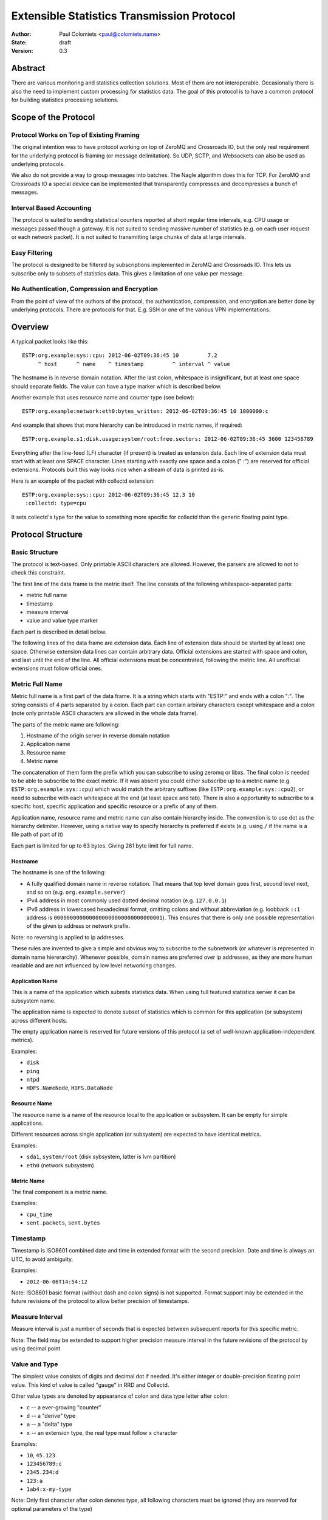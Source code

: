 ===========================================
Extensible Statistics Transmission Protocol
===========================================

:Author: Paul Colomiets <paul@colomiets.name>
:State: draft
:Version: 0.3


Abstract
========

There are various monitoring and statistics collection solutions.  Most of them
are not interoperable.  Occasionally there is also the need to implement custom
processing for statistics data.  The goal of this protocol is to have a common
protocol for building statistics processing solutions.


Scope of the Protocol
=====================


Protocol Works on Top of Existing Framing
-----------------------------------------

The original intention was to have protocol working on top of ZeroMQ and
Crossroads IO, but the only real requirement for the underlying protocol is
framing (or message delimitation). So UDP, SCTP, and Websockets can also be
used as underlying protocols.

We also do not provide a way to group messages into batches. The Nagle
algorithm does this for TCP. For ZeroMQ and Crossroads IO a special device
can be implemented that transparently compresses and decompresses a bunch of
messages.


Interval Based Accounting
-------------------------

The protocol is suited to sending statistical counters reported at short regular
time intervals, e.g. CPU usage or messages passed though a gateway. It is not
suited to sending massive number of statistics (e.g. on each user request or each
network packet). It is not suited to transmitting large chunks of data at large
intervals.


Easy Filtering
--------------

The protocol is designed to be filtered by subscriptions implemented in ZeroMQ
and Crossroads IO. This lets us subscribe only to subsets of statistics data.
This gives a limitation of one value per message.


No Authentication, Compression and Encryption
---------------------------------------------

From the point of view of the authors of the protocol, the authentication,
compression, and encryption are better done by underlying protocols. There
are protocols for that. E.g. SSH or one of the various VPN implementations.


Overview
========

A typical packet looks like this::

    ESTP:org.example:sys::cpu: 2012-06-02T09:36:45 10         7.2
         ^ host      ^ name    ^ timestamp         ^ interval ^ value

The hostname is in reverse domain notation. After the last colon, whitespace is
insignificant, but at least one space should separate fields. The value can
have a type marker which is described below.

Another example that uses resource name and counter type (see below)::

    ESTP:org.example:network:eth0:bytes_written: 2012-06-02T09:36:45 10 1000000:c

And example that shows that more hierarchy can be introduced in metric
names, if required::

    ESTP:org.example.s1:disk.usage:system/root:free.sectors: 2012-06-02T09:36:45 3600 123456789

Everything after the line-feed (LF) character (if present) is treated as
extension data. Each line of extension data must start with at least one SPACE
character.  Lines starting with exactly one space and a colon (" :") are
reserved for official extensions. Protocols built this way looks nice when a
stream of data is printed as-is.

Here is an example of the packet with collectd extension::

    ESTP:org.example:sys::cpu: 2012-06-02T09:36:45 12.3 10
     :collectd: type=cpu

It sets collectd's type for the value to something more specific for collectd
than the generic floating point type.


Protocol Structure
==================


Basic Structure
---------------

The protocol is text-based. Only printable ASCII characters are allowed.
However, the parsers are allowed to not to check this constraint.

The first line of the data frame is the metric itself. The line consists of
the following whitespace-separated parts:

* metric full name
* timestamp
* measure interval
* value and value type marker

Each part is described in detail below.

The following lines of the data frame are extension data. Each line of
extension data should be started by at least one space. Otherwise extension
data lines can contain arbitrary data. Official extensions are started with
space and colon, and last until the end of the line. All official extensions
must be concentrated, following the metric line. All unofficial extensions must
follow official ones.


Metric Full Name
----------------

Metric full name is a first part of the data frame. It is a string which starts
with "ESTP:" and ends with a colon ":". The string consists of 4 parts
separated by a colon. Each part can contain arbirary characters except
whitespace and a colon (note only printable ASCII characters are allowed in the
whole data frame).

The parts of the metric name are following:

1. Hostname of the origin server in reverse domain notation
2. Application name
3. Resource name
4. Metric name

The concatenation of them form the prefix which you can subscribe to using
zeromq or libxs. The final colon is needed to be able to subscribe to the exact
metric. If it was absent you could either subscribe up to a metric name (e.g.
``ESTP:org.example:sys::cpu``) which would match the arbitrary suffixes (like
``ESTP:org.example:sys::cpu2``), or need to subscribe with each whitespace at
the end (at least space and tab). There is also a opportunity to subscribe
to a specific host, specific application and specific resource or a prefix
of any of them.

Application name, resource name and metric name can also contain hierarchy
inside. The convention is to use dot as the hierarchy delimiter. However, using
a native way to specify hierarchy is preferred if exists (e.g. using ``/`` if
the name is a file path of part of it)

Each part is limited for up to 63 bytes. Giving 261 byte limit for full name.


Hostname
````````

The hostname is one of the following:

* A fully qualified domain name in reverse notation. That means that top level
  domain goes first, second level next, and so on (e.g. ``org.example.server``)

* IPv4 address in most commonly used dotted decimal notation (e.g.
  ``127.0.0.1``)

* IPv6 address in lowercased hexadecimal format, omitting colons and without
  abbreviation (e.g. loobback ``::1`` address is
  ``0000000000000000000000000000000001``). This ensures that there is only one
  possible representation of the given ip address or network prefix.

Note: no reversing is applied to ip addresses.

These rules are invented to give a simple and obvious way to subscribe to the
subnetwork (or whatever is represented in domain name hiererarchy). Whenever
possible, domain names are preferred over ip addresses, as they are more human
readable and are not influenced by low level networking changes.


Application Name
````````````````

This is a name of the application which submits statistics data. When using
full featured statistics server it can be subsystem name.

The application name is expected to denote subset of statistics which is common
for this application (or subsystem) across different hosts.

The empty application name is reserved for future versions of this protocol (a
set of well-known application-independent metrics).

Examples:

* ``disk``
* ``ping``
* ``ntpd``
* ``HDFS.NameNode``, ``HDFS.DataNode``


Resource Name
`````````````

The resource name is a name of the resource local to  the application or
subsystem. It can be empty for simple applications.

Different resources across single application (or subsystem) are expected to
have identical metrics.

Examples:

* ``sda1``, ``system/root`` (disk sybsystem, latter is lvm partition)
* ``eth0`` (network subsystem)


Metric Name
```````````

The final component is a metric name.

Examples:

* ``cpu_time``
* ``sent.packets``, ``sent.bytes``


Timestamp
---------

Timestamp is ISO8601 combined date and time in extended format with the second
precision. Date and time is always an UTC, to avoid ambiguity.

Examples:

* ``2012-06-06T14:54:12``

Note: ISO8601 basic format (without dash and colon signs) is not supported.
Format support may be extended in the future revisions of the protocol to
allow better precision of timestamps.


Measure Interval
----------------

Measure interval is just a number of seconds that is expected between
subsequent reports for this specific metric.

Note: The field may be extended to support higher precision measure
interval in the future revisions of the protocol by using decimal point


Value and Type
--------------

The simplest value consists of digits and decimal dot if needed. It's either
integer or double-precision floating point value. This kind of value is called
"gauge" in RRD and Collectd.

Other value types are denoted by appearance of colon and data type letter
after colon:

* ``c`` -- a ever-growing "counter"

* ``d`` -- a "derive" type

* ``a`` -- a "delta" type

* ``x`` -- an extension type, the real type must follow ``x`` character

Examples:

* ``10``, ``45.123``
* ``123456789:c``
* ``2345.234:d``
* ``123:a``
* ``1ab4:x-my-type``

Note: Only first character after colon denotes type, all following characters
must be ignored (they are reserved for optional parameters of the type)

Counter Type
````````````

The counters which accumulate number of events can be sent as is using this
type. The example of such counters are number of bytes sent throught the
gateway, or number of email messages sent by mail agent.

Note: This version of the protocol has no notion of counter wrap. This
event is deemed as insignificant, or at least less important than treating
counter reset as counter wrap. So for RRD-based implementations its
recommented to use DERIVE type with minimum of 0 to store value of ESTP
counter type


Derive Type
```````````

This type is basically similar to counter except the number is expected to be
able to become lower. For example if you have a free space
on hard drive, you may want to know how the data size changes over time.

Note: We have no maximum and minimum limits at the moment. So it's
impossible to find out whether the value was just reset or the delta is so
big. So use of this type is not recommended for non-persistent counters.


Delta Type
``````````

Number with this type denotes the number of events occured during the interval.

Note: This is ABSOLUTE type from the RRDTool, but I find that name
misleading


Extention Type
``````````````

The types starting with "x" are free to use in any application for
experimenting. Its use is discouraged for interoperable applications.

Note: the type should be used for values that can't be represented by existing
type system. If you just need more specific data type or a measure unit, please
choose a generic type and specify more precise data type or unit in extension
specific to your application.


Choosing the Right Data Type
````````````````````````````

Selecting the data type is trivial problem although not very obvious at first
glance.  There are some rules of thumb:

1. Use gauge and delta type if possible as it allows stateless inspection of
   statistics

2. Use gauge on values that are same for any measuring interval (e.g. CPU usage
   or memory free)

3. Use delta type for events over time values. It's not only semantially right,
   it also allows to change interval without loosing old data, and it allows GUI
   to display rate values over larger periods of time (e.g. you submit messages
   per ten second period, and GUI shows messages per hour and messages per day)

4. Use counter type when you have no state, or when you have no control over
   when exactly the value is measured (or in other words if your timer is
   inacurate). E.g. getting received bytes from router by SNMP may take a time if
   network load is high.

5. Use derive type when you need to track the change of some value. Do not use
   it for volatile counters which can be reset on software restart, and on
   counters that wrap. Example of such value is database size: it's fully
   non-volatile value and it's grows is more interesting that the full size.


Forward Compatiblity
====================

This section defines the extension points where protocol can be improved in the
future. The decision whether to implement the rules outlined here is given to
the protocol implementor, but we highly encourage to consider them to build
interoperable and future proof protocol implementation.

The following are extension points free for any use:

* The extension section may contain arbitrary data (except limits specified
  above) that suits need of particular project or application. For easier
  parsing it's recommended that each extension's data is contained in single
  line

* Types starting with "x". Before ``:x`` any data is allowed except colon and
  reserved characters (``:,;``). After the type, any characters are allowed
  (note, that no whitespace is allowed in the value field).  However, using
  such types is highly discouraged for interoperability reasons

There are the following provisions for future revisions of the protocol:

* Timestamp field may be extended to support better precision. Parser should
  skip trailing characters after the timestamp for forward compatibility

* Annotations may be added to the value field (e.g. measure units). For this
  case ``,`` (comma) and ``;`` (semicolon) characters are reserved. Forward
  compatible parser should ignore everyting after the reserved characters, the
  ignored data is guaranteed to have no influence on semantics of the value

* More types may be added, if the type character is not in the documented set
  of types (``c``, ``d``, ``a``), the value must be treated as undefined
  (including ``x`` character, unless that type is specified by
  application-defined means)

* Existing types may be parametrized. The forward compatible parser should
  ignore everyting after type marker. The parser must check only first
  character of the type. Gauge type is guaranteed to be never parametrized
  (however, the annotations may be added as defined above)

* Additional fields may be introduced after the value field

* As the last resort ``ESTP:`` prefix will be changed to ``ESTP2:`` if
  incompatible changes would be introduced


Copyright
=========

This document has been placed in the public domain.

For the legal description of the statement above see:

http://creativecommons.org/publicdomain/zero/1.0/
